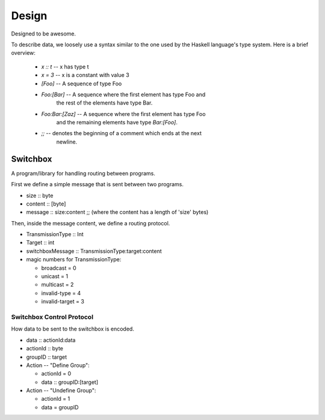 Design
======

Designed to be awesome.

To describe data, we loosely use a syntax similar to the one used by
the Haskell language's type system.  Here is a brief overview:

  - *x :: t* -- x has type t
  - *x = 3* -- x is a constant with value 3
  - *[Foo]* -- A sequence of type Foo
  - *Foo:[Bar]* -- A sequence where the first element has type Foo and
     the rest of the elements have type Bar.
  - *Foo:Bar:[Zaz]* -- A sequence where the first element has type Foo
     and the remaining elements have type *Bar:[Foo]*.
  - *;;* -- denotes the beginning of a comment which ends at the next
        newline.


Switchbox
---------

A program/library for handling routing between programs.

First we define a simple message that is sent between two programs.

- size :: byte
- content :: [byte]
- message :: size:content
  ;; (where the content has a length of 'size' bytes)

Then, inside the message content, we define a routing protocol.

- TransmissionType :: Int
- Target :: int
- switchboxMessage :: TransmissionType:target:content
- magic numbers for TransmissionType:

  - broadcast = 0
  - unicast = 1
  - multicast = 2
  - invalid-type = 4
  - invalid-target = 3


Switchbox Control Protocol
^^^^^^^^^^^^^^^^^^^^^^^^^^

How data to be sent to the switchbox is encoded.

- data :: actionId:data
- actionId :: byte
- groupID :: target

- Action -- "Define Group":

  - actionId = 0
  - data :: groupID:[target]
  
- Action -- "Undefine Group":

  - actionId = 1
  - data = groupID
